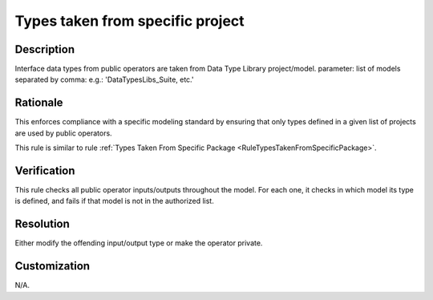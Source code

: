 .. index:: single: Types Taken From Specific Project

Types taken from specific project
=================================

.. rule::
   :filename: types_taken_from_specific_project.py
   :class: TypesTakenFromSpecificProject
   :id: id_0087
   :reference: n/a
   :kind: specific
   :tags: project_structure

   Types from specific model/project

Description
-----------

.. start_description

Interface data types from public operators are taken from Data Type Library project/model.
parameter: list of models separated by comma: e.g.: 'DataTypesLibs_Suite, etc.'

.. end_description

Rationale
---------
This enforces compliance with a specific modeling standard by ensuring that only types defined in a given list of projects are used by public operators.

This rule is similar to rule :ref:`Types Taken From Specific Package <RuleTypesTakenFromSpecificPackage>`.

Verification
------------
This rule checks all public operator inputs/outputs throughout the model. For each one,
it checks in which model its type is defined, and fails if that model is not in the authorized list.

Resolution
----------
Either modify the offending input/output type or make the operator private.

Customization
-------------
N/A.

.. seealso::
  * Rule :ref:`Types Taken From Specific Package <RuleTypesTakenFromSpecificPackage>`
  * Rule :ref:`Types Not Taken From Specific Package <RuleTypesNotTakenFromSpecificPackage>`
